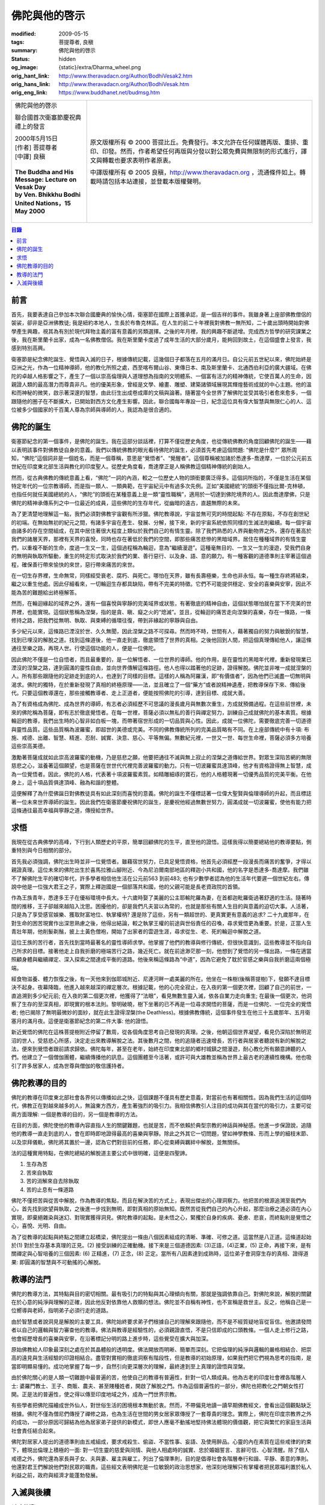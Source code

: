 佛陀與他的啓示
==============

:modified: 2009-05-15
:tags: 菩提尊者, 良稹
:summary: 佛陀與他的啓示
:status: hidden
:og_image: {static}/extra/Dharma_wheel.png
:orig_hant_link: http://www.theravadacn.org/Author/BodhiVesak2.htm
:orig_hans_link: http://www.theravadacn.org/Author/BodhiVesak.htm
:orig_eng_link: https://www.buddhanet.net/budmsg.htm


.. role:: small
   :class: is-size-7

.. role:: fake-title
   :class: is-size-2 has-text-weight-bold

.. role:: fake-title-2
   :class: is-size-3

.. list-table::
   :class: table is-bordered is-striped is-narrow stack-th-td-on-mobile
   :widths: auto

   * - .. container:: has-text-centered

          :fake-title:`佛陀與他的啓示`

          :fake-title-2:`聯合國首次衛塞節慶祝典禮上的發言`

          | 2000年5月15日
          | [作者] 菩提尊者
          | [中譯] 良稹
          |

          | **The Buddha and His Message: Lecture on Vesak Day**
          | **by Ven. Bhikkhu Bodhi**
          | **United Nations，15 May 2000**
          |

     - .. container:: has-text-centered

          原文版權所有 © 2000 菩提比丘。免費發行。本文允許在任何媒體再版、重排、重印、印發。然而，作者希望任何再版與分發以對公眾免費與無限制的形式進行，譯文與轉載也要求表明作者原衷。

          中譯版權所有 © 2005 良稹，http://www.theravadacn.org ，流通條件如上。轉載時請包括本站連接，並登載本版權聲明。


.. contents:: 目錄


前言
++++

首先，我要表達自己參加本次聯合國慶典的愉快心情，衛塞節在國際上首獲承認，是一個吉祥的事件。我雖身著上座部佛教僧侶的袈裟，卻非是亞洲佛教徒; 我是紐約本地人，生長於布魯克林區。在人生的前二十年裡我對佛教一無所知，二十歲出頭時開始對佛學產生興趣，視其為有別於現代拜物主義的富有意義的另類選擇。之後的年月裡，我的興趣不斷遞增。完成西方哲學的研究課業之後，我在斯里蘭卡出家，成為一名佛教僧侶。我在斯里蘭卡度過了成年生活的大部分歲月，能夠回到故土，在這個盛會上發言，我感到特別高興。

衛塞節是紀念佛陀誕生、覺悟與入滅的日子，根據傳統記載，這幾個日子都落在五月的滿月日。自公元前五世紀以來，佛陀始終是亞洲之光，作為一位精神導師，他的教化所照之處，西至喀布爾山谷、東傳日本、南及斯里蘭卡、北通西伯利亞的廣大疆域。在佛陀的卓越人格影響之下，產生了一個以崇高倫理與人道理想為指南的文明體系、一個富有活力的精神傳統，它使百萬人的生命，因親證人類的最高潛力而尊貴非凡。他的優美形象，曾經是文學、繪畫、雕塑、建築諸領域展現其輝煌藝術成就的中心主題。他的溫和而神秘的微笑，啟示著深邃的智慧，由此衍生出成卷成庫的文稿與論著。隨著當今全世界了解佛陀並受其吸引者愈來愈多，一個跟隨他的圈子在不斷擴大，已開始對西方文化產生影響。因此，聯合國每年專設一日，紀念這位具有偉大智慧與無限仁心的人、這位被多少個國家的千百萬人尊為宗師與導師的人，我認為是很合適的。


佛陀的誕生
++++++++++

衛塞節紀念的第一個事件，是佛陀的誕生。我在這部分談話裡，打算不僅從歷史角度，也從傳統佛教的角度回顧佛陀的誕生——藉以表明該事件對佛教徒自身的意義。我們以傳統佛教的眼光看待佛陀的誕生，必須首先考慮這個問題: “佛陀是什麼?” 眾所周知，“佛陀”這個詞非是一個姓名，而是一個尊稱，意思是“覺悟者”、“覺醒者”。這個尊稱被加諸於悉達多-喬達摩，一位於公元前五世紀在印度東北部生活與教化的印度聖人。從歷史角度看，喬達摩正是人稱佛教這個精神傳統的創始人。

然而，從古典佛教的傳統意義上看，“佛陀”一詞的內涵，較之一位歷史人物的頭銜要廣泛得多。這個詞所指的，不僅是生活在某個特定年代的一位宗教導師，而是指一類人、一類典範，在宇宙紀元中有過多次先例。正如“美國總統”的頭銜不僅指比爾-克林頓，也指任何就任美國總統的人，“佛陀”的頭銜在某種意義上是一類“靈性職稱”，適用於一切達到佛陀境界的人。因此喬達摩佛，只是佛陀的精神承傳系列之中一位最近的成員，這些佛陀的生存年代，從幽暗的遠古，直趨無際的未來。

為了更清楚地理解這一點，我們必須對佛教宇宙觀有所涉獵。佛陀教導說，宇宙並無可究的時間起點: 不存在原點，不存在創世紀的初端。在無始無初的紀元之間，有諸多宇宙在產生、發展、分解，接下來，新的宇宙系統依照同樣的生滅法則繼續。每一個宇宙由諸多的存在空間組成，在其中居住著很大程度上類似於我們自己的有情生靈。除了我們熟悉的人界與動物界之外，還存在著高於我們的諸層天界，那裡有天界的喜悅，同時也存在著低於我們的空間，即那些痛苦悲慘的黑暗域界。居住在種種域界的有情生靈們，以重複不斷的生命，度過一生又一生，這個過程稱為輪迴，意為“繼續漫遊”。這種毫無目的、一生又一生的漫遊，受我們自身的無明與執取所驅動，重生的特定形式取決於我們的業、善行惡行、以及身、語、意的願力。有一種客觀的道德準則主宰著這個過程，確保善行帶來愉快的來世，惡行帶來痛苦的來世。

在一切生存界裡，生命無常，同樣經受衰老、腐朽、與死亡。哪怕在天界，雖有長壽極樂，生命也非永恒。每一種生存終將結束，繼之以重生他處。因此仔細看來，一切輪迴生存都具缺陷，帶有不完美的特徵。它們不可能提供穩定、安全的喜樂與安寧，因此不能為苦的難題給出終極解答。

然而，在輪迴緣起的域界之外，還有一個喜悅與寧靜的完美域界或狀態，有著徹底的精神自由，這個狀態哪怕就在當下不完美的世界裡，也能實現。這個狀態稱為涅槃，指的是貪、瞋、癡之火的“熄滅”。並且，從輪迴的痛苦走向涅槃的喜樂，存在一條路，一條修持之路，把我們從無明、執取、與束縛的循環往復，帶到非緣起的寧靜與自由。

多少紀元以來，這條路已湮沒於世、久久無聞，因此涅槃之路不可探尋。然而時不時，世間有人，藉著獨自的努力與敏銳的智慧，找到已埋沒的解脫之道。找到這條道後，他一直走到底，徹底領悟了世界的真相。之後他回到人間，把這個真理傳給他人，讓這條通往至樂之路，再現人世。行使這個功能的人，便是一位佛陀。

因此佛陀不僅是一位自悟者，而且最重要的，是一位解悟者、一位世界的導師。他的作用，是在靈性的黑暗年代裡，重新發現業已湮沒的涅槃之路，達到圓滿的靈性自由，並向世界傳解這條路徑。他人也得以踏著他的足跡，證得解脫。佛陀並非唯一成就涅槃的人。所有那些跟隨他的足跡走到底的人，也達到了同樣的目標。這樣的人稱為阿羅漢，即“有價值者”，因為他們已滅盡一切無明與渴求。佛陀的獨特，在於重新發現了真相的終極原理——法，並且確立了一個“藥方”或者說精神遺產，把教導保存下來、傳給後代。只要這個教導還在，那些接觸教導者、走上正道者，便能按照佛陀的引導，達到目標、成就大善。

為了有資格成為佛陀、成為世界的導師，有志者必須經歷不可思議的漫長歲月與無數次重生，方成就預備過程。在這些前世裡，未來的佛陀稱為菩薩，即有志於徹底覺悟者。在每一世裡，菩薩必須以無私的善行與禪定努力，訓練自己成就佛陀的基本素質。根據輪迴的教導，我們出生時的心智非如白板一塊，而帶著宿世形成的一切品質與心性。因此，成就一位佛陀，需要徹底完善一切道德與靈性品質。這些品質稱為波羅蜜，即超世的美德或完美。不同的佛教傳統所列的完美品質略有不同。在上座部傳統中有十項: 布施、戒德、出離、智慧、精進、忍耐、誠實、決意、慈心、平等無偏。無數紀元裡，一世又一世、每世生命裡，菩薩必須多方培養這些崇高美德。

激勵著菩薩成就如此崇高波羅蜜的動機，乃是慈悲之願，他要把通往不滅與無上寂止的涅槃之道傳給世界。對眾生深陷苦網的無限慈悲之心，滋養著這個願望，也是菩薩在世世代代裡完善波羅蜜的動力。只有一切波羅蜜具達頂峰，他才有資格證得無上智慧，成為一位覺悟者。因此，佛陀的人格，代表著十項波羅蜜素質。如精雕細琢的寶石，他的人格體現著一切優秀品質的完美平衡。在他身上，這十項品質俱達頂峰、融為和諧的整體。

這便解釋了為什麼佛誕日對佛教徒具有如此深刻而喜悅的意義。佛陀的誕生不僅標誌著一位偉大聖賢與倫理導師的升起，而且標誌著一位未來世界導師的誕生。因此我們在衛塞節慶祝佛陀的誕生，是慶祝他經過無數世努力，圓滿成就一切波羅蜜，使他有能力把這條通往最高幸福與寧靜之道，傳授給世界。


求悟
++++

我現在從古典佛學的高峰，下行到人類歷史的平原，簡單回顧佛陀的生平，直至他的證悟。這樣我得以簡要總結他的教導要點，側重特別與今日相關的部分。

首先我必須強調，佛陀出生時並非一位覺悟者。雖藉宿世努力，已具足覺悟資格，他首先必須經歷一段漫長而痛苦的奮爭，才得以親證真理。這位未來的佛陀出生於喜馬拉雅山腳附近、今為尼泊爾南部地區的釋迦小共和國，他的名字是悉達多-喬達摩。我們雖不了解佛陀生平的確切年代，許多學者相信他生活在公元前563 到前483; 也有少數學者認為他的生活年代要遲一個世紀左右。傳說中他是一位強大君王之子，實際上釋迦國是一個部落共和國，他的父親可能是長老資政院的首領。

作為王族青年，悉達多王子在優裕環境中長大。十六歲時娶了美麗的公主耶輸陀羅為妻，在首都迦毗羅衛過著舒適的生活。隨著時間的推移，王子卻越來越陷入沈思。困擾他的，卻是我們凡夫習以為常的，也就是那些有關人生目的與意義的迫切大事。人活著，只是為了享受感官娛樂、獲取財富地位、執掌權柄? 還是除了這些，另有一類超世的、更真實更有意義的追求? 二十九歲那年，在對生命的困苦現實作出深思熟慮之後，他得出結論，較之執掌王權的前途與世俗責任的召喚，尋求覺悟更為重要。於是，正當人生青壯年期，他削髮剃鬚，披上土黃色僧袍，開始了出家者的雲遊生涯，尋求從生、老、死的輪迴中解脫之道。

這位王族的苦行者，首先找到當時最著名的靈性導師求學。他掌握了他們的教導與修行傳統，但很快意識到，這些教導並不指向自己所求的目標。接著他走上自我折磨的極端苦行之路，幾近死亡。就在前途渺茫那一刻，他想到了覺悟的另一條出路，一條在適當照顧身體與繼續禪定、深入探索之間達成平衡的道路。他後來稱這條路為“中道”，因為它避免了耽於官感之樂與自我折磨這兩個極端。

經食物滋養、體力恢復之後，有一天他來到伽耶城附近、尼連河畔一處美麗的所在。他坐在一株樹(後稱菩提樹)下，發願不達目標決不起身。夜幕降臨，他進入越來越深的禪定層次。根據記載，他的心完全寂止，在入夜的第一個更次裡，回顧了自己的前世，一直追溯到多少紀元前; 在入夜的第二個更次裡，他獲得了“法眼”，看見無數生靈入滅，依各自業力走向重生; 在最後一個更次，他洞察了生存的至深真相，即現實的根本法則。黎明破曉，樹下坐著的已不再是一位尋求開悟的菩薩，而是一位佛陀、一位完全的覺悟者; 他已揭除了無明最微妙的面紗，就在此生證得涅槃(the Deathless)。根據佛教傳統，這個事件發生在他三十五歲那年、五月衛塞月的滿月夜。這便是衛塞節紀念的第二件大事: 他的證悟。

新近覺悟的佛陀在這株菩提樹附近停留了數周，從各個角度思考自己發現的真理。之後，他朝這個世界凝望，看見仍深陷於無明泥沼的世人，受慈悲心所感，決定走出來教導解脫之法。其後數月之間，他的追隨者迅速增長，苦行者與居家者聽說有新的解脫之法，便來到覺悟者跟前請求歸依。佛陀每年，甚至在老年，始終在印度東北部的鄉村城鎮之間漫遊，耐心教化所有願意諦聽的人們。他建立了一個僧伽團體，繼續傳播他的訊息。這個團體至今活著，或許可與大雄教並稱為世界上最古老的連續性機構。他也吸引了許多居家人，成為世尊與僧伽的敬信護持者。


佛陀教導的目的
++++++++++++++

佛陀的教導在印度東北部社會各界何以傳播如此之快，這個課題不僅具有歷史意義，對當前也有著相關性。因為我們生活的這個時代，佛教正在對越來越多的人，無論東方西方，產生著強烈的吸引力。我相信佛教引人注目的成功與其在當代的吸引力，主要可從兩方面理解: 一個是教導的目的，另一個是教導的方法。

在目的方面，佛陀使他的教導內容直指人生的關鍵難題，也就是苦，而不依賴於典型宗教的神話與神秘感。他進一步保證說，追隨他的教導一直走到底的人，會在即時即地證得最高的喜樂與寧靜。除此之外其它一切問題，譬如神學教條、形而上學的細枝末節、以及崇拜儀軌，佛陀將其置於一邊，認為它們對目前的任務，即心從束縛與羈絆中解脫，並無關係。

法的這種實用特點，在佛陀總結的解脫道主要公式中很明確，這便是四聖諦。

(1) 生存為苦

(2) 苦來自執取

(3) 苦的消解來自去除執取

(4) 苦的止息有一條道路

佛陀不僅把苦與從苦中解脫，作為教導的焦點，而且在解決苦的方式上，表現出傑出的心理洞察力。他把苦的根源追溯至我們內心，首先找到欲望與執取，之後進一步找到無明，即對真相的原始無知。既然苦從我們自己的內心升起，那麼治療之道必須在內心實現，即棄絕雜染與迷幻、對現實獲得洞見。佛陀教導的起點，是未悟之心，緊攫於自身的疾病、憂慮、悲哀，而終點則是覺悟之心，喜悅、光明、自由。

為了從教導的起點與終點之間建立起橋梁，佛陀提出一條由八個因素組成的清晰、準確、可修之道。這當然是八正道。這條道起始於(1) 對於生存基本真理的正見。(2) 接受訓練的正確動機。接下來是三個道德因素: (3)正語，(4)正業，(5) 正命，再接下來，是有關禪定與心智培養的三個因素: (6) 正精進，(7) 正念，(8) 正定。當所有八因素達到成熟時，這位弟子會洞穿生存的真相、證得道果: 即圓滿的智慧與不可動搖的心解脫。


教導的法門
++++++++++

佛陀的教導方法，其特點與目的密切相關。最有吸引力的特點與其心理傾向有關，那就是強調依靠自己。對佛陀來說，解脫的關鍵在於心意的純淨與理解的正確，因此他反對依靠他人救贖的想法。佛陀並不自稱有神性，也不宣稱是救世主。反之，他稱自己是一位嚮導與老師，指明弟子必須行走的道路。

由於智慧或者說洞見是解脫的主要工具，佛陀始終要求弟子們根據自己的理解來跟隨他，而不是不經質疑地盲從盲信。他邀請發問者以自己的邏輯與智力審查他的教導。佛法與教導是經驗性的，必須親證直悟，不是只信即成的口頭教條。一個人走上修行之路，他會經歷增長的喜樂與安寧，在沿著標記分明的路上進步時，這些覺受在擴大與加深。

原始佛教給人印象最深刻之處在於其晶體般的透明度。佛法開放而明晰、簡單而深刻。它把倫理的純淨與邏輯的嚴格相結合、把崇高的遠見與生活經驗的印證相結合。盡管對實相的徹底洞察有階段性，但是教導的初始原理，如果我們把它們視為思考的指南，是當即明顯易懂的。成功地掌握了每一步，自然引向更深層次的理解，最終達到至上真理的證悟與涅槃。

由於佛陀關心的是人類一切難題中最普遍的苦，他使自己的教導有普遍性，針對一切人類成員。他為古老的印度社會裡各階層人士: 婆羅門教士、王子、商販、農夫、甚至賤種姓者，開啟了解脫之門。作為這個普遍性的一部分，佛陀也把教化之門朝女性打開。正是法的普遍性，使之得以傳至印度地域之外，成為一門世界宗教。

有些學者把佛陀描繪成世外仙人，對世俗生活的困境根本無動於衷。然而，不帶偏見地讀一讀早期佛教經文，會看出這個觀點缺乏根據。佛陀不僅為僧尼們傳授了禪修之路，也為生活在世間的男女居家眾傳授了一套尊貴的理念。實際上，佛陀在印度宗教界之外的成功，一部分原因可歸結為他為居家弟子提供的新模式，即世人應毫不動搖地堅持佛法體現的價值觀，把它與繁忙的家庭生活與社會責任結合起來。

佛陀對居家人提出的道德準則由五戒組成，要求戒殺生、偷盜、不當性事、妄語、及使用醉品。心靈的內在素質在這些戒律的約束下，體現出倫理上積極的一面: 對一切生靈的慈愛與同情、與他人相處時的誠實、忠於婚姻誓言、言辭可信、心智清醒。除了個人戒德之外，佛陀還為家長與子女、夫與妻、雇主與雇工，列出了倫理準則，目的是倡導社會各階層奉行和諧、平靜、善意的準則。他還對君王們解說他們對民眾的職責。這些經文表明佛陀是一位敏銳的政治思想家，他深刻地理解只有掌權者把民眾福利置於私人利益之前，政府與經濟才能蓬勃發展。


入滅與後續
++++++++++

(未完待續)

.. _佛教出版社: https://www.bps.lk/
